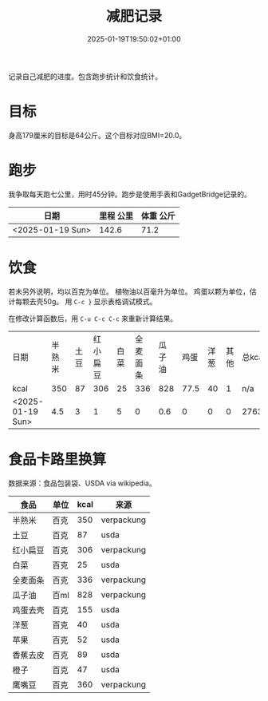 #+title: 减肥记录
#+date: 2025-01-19T19:50:02+01:00
#+lastmod: 2025-01-19T19:50:02+01:00
# ISO 8601 date use output from
# C-u M-! date -Iseconds
#+draft: false
#+tags[]:

记录自己减肥的进度。包含跑步统计和饮食统计。

# more
* 目标
身高179厘米的目标是64公斤。这个目标对应BMI=20.0。


* 跑步

我争取每天跑七公里，用时45分钟。跑步是使用手表和GadgetBridge记录的。

| 日期             | 里程 公里 | 体重 公斤 |
|------------------+-----------+-----------|
| <2025-01-19 Sun> |     142.6 |      71.2 |

* 饮食

若未另外说明，均以百克为单位。
植物油以百毫升为单位。
鸡蛋以颗为单位，估计每颗去壳50g。
用 =C-c }= 显示表格调试模式。

在修改计算函数后，用 =C-u C-c C-c= 来重新计算结果。

| 日期             | 半熟米 | 土豆 | 红小扁豆 | 白菜 | 全麦面条 | 瓜子油 | 鸡蛋 | 洋葱 | 其他 | 总kcal |
| kcal             |    350 |   87 |      306 |   25 |      336 |    828 | 77.5 |   40 |    1 | n/a    |
|------------------+--------+------+----------+------+----------+--------+------+------+------+--------|
| <2025-01-19 Sun> |    4.5 |    3 |        1 |    5 |        0 |    0.6 |    0 |    0 |    0 | 2763.8 |
#+TBLFM: $11=($2 @2$2 + $3 @2$3 + $4 @2$4 + $5 @2$5 + $6 @2$6 + $7 @2$7 + $8 @2$8 + $9 @2$9 + $10 @2$10)

* 食品卡路里换算
数据来源：食品包装袋、USDA via wikipedia。

| 食品     | 单位 | kcal | 来源       |
|----------+------+------+------------|
| 半熟米   | 百克 |  350 | verpackung |
| 土豆     | 百克 |   87 | usda       |
| 红小扁豆 | 百克 |  306 | verpackung |
| 白菜     | 百克 |   25 | usda       |
| 全麦面条 | 百克 |  336 | verpackung |
| 瓜子油   | 百ml |  828 | verpackung |
| 鸡蛋去壳 | 百克 |  155 | usda       |
| 洋葱     | 百克 |   40 | usda       |
| 苹果     | 百克 |   52 | usda       |
| 香蕉去皮 | 百克 |   89 | usda       |
| 橙子     | 百克 |   47 | usda       |
| 鹰嘴豆   | 百克 |  360 | verpackung |
